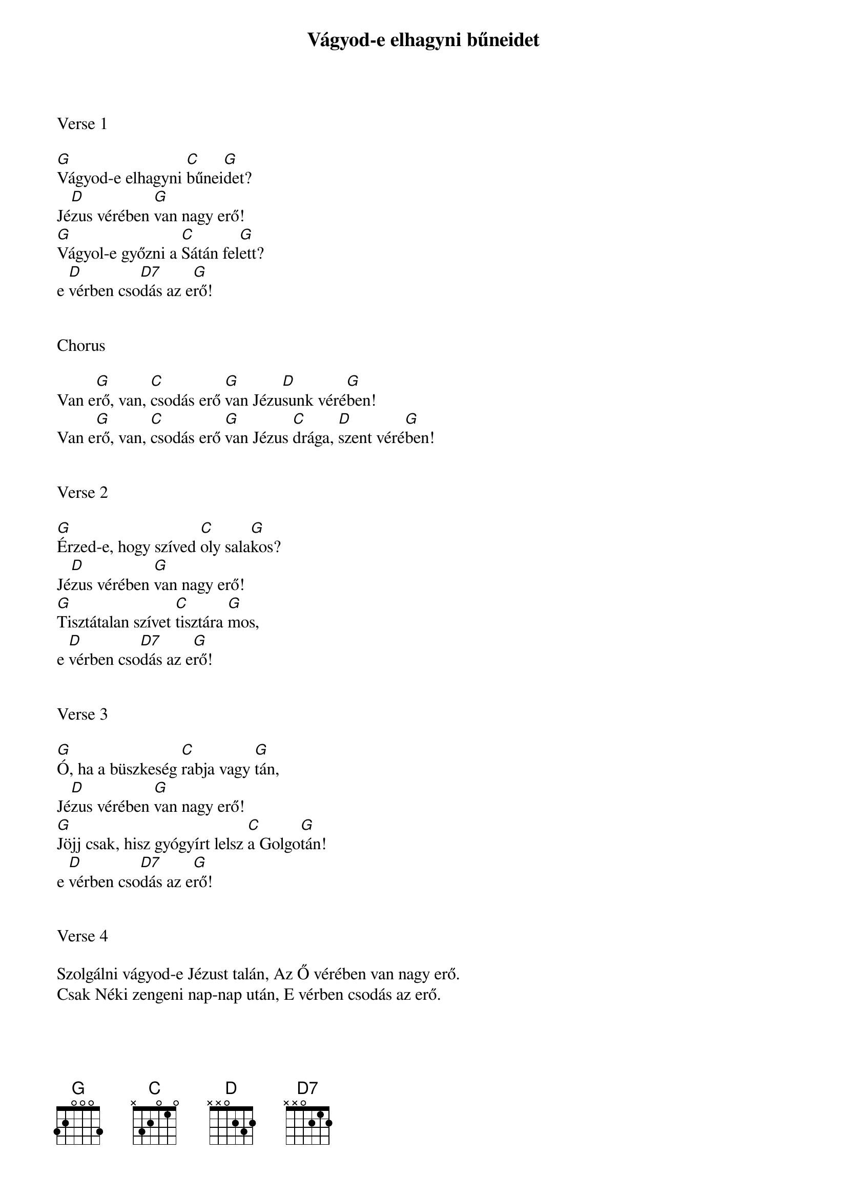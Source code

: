 {title: Vágyod-e elhagyni bűneidet}
{key: G}
{tempo: 108}
{time: 4/4}
{duration: 240}



Verse 1

[G]Vágyod-e elhagyni [C]bűnei[G]det?
Jé[D]zus vérében [G]van nagy erő!
[G]Vágyol-e győzni a [C]Sátán fel[G]ett?
e [D]vérben cso[D7]dás az e[G]rő!


Chorus

Van e[G]rő, van, [C]csodás erő [G]van Jézu[D]sunk véré[G]ben!
Van e[G]rő, van, [C]csodás erő [G]van Jézus [C]drága, [D]szent véré[G]ben!


Verse 2

[G]Érzed-e, hogy szíved [C]oly sala[G]kos?
Jé[D]zus vérében [G]van nagy erő!
[G]Tisztátalan szívet [C]tisztára [G]mos,
e [D]vérben cso[D7]dás az e[G]rő!


Verse 3

[G]Ó, ha a büszkeség [C]rabja vagy [G]tán,
Jé[D]zus vérében [G]van nagy erő!
[G]Jöjj csak, hisz gyógyírt lelsz [C]a Golgo[G]tán!
e [D]vérben cso[D7]dás az e[G]rő!


Verse 4

Szolgálni vágyod-e Jézust talán, Az Ő vérében van nagy erő.
Csak Néki zengeni nap-nap után, E vérben csodás az erő. 
